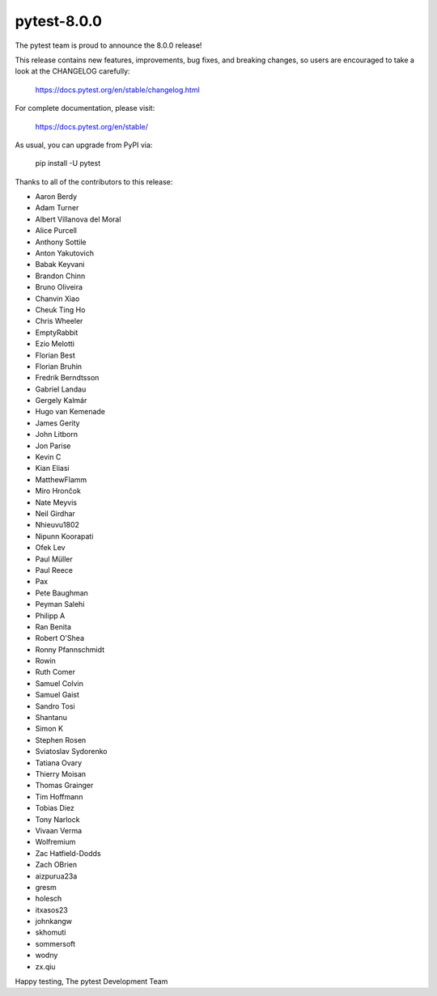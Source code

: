 pytest-8.0.0
=======================================

The pytest team is proud to announce the 8.0.0 release!

This release contains new features, improvements, bug fixes, and breaking changes, so users
are encouraged to take a look at the CHANGELOG carefully:

    https://docs.pytest.org/en/stable/changelog.html

For complete documentation, please visit:

    https://docs.pytest.org/en/stable/

As usual, you can upgrade from PyPI via:

    pip install -U pytest

Thanks to all of the contributors to this release:

* Aaron Berdy
* Adam Turner
* Albert Villanova del Moral
* Alice Purcell
* Anthony Sottile
* Anton Yakutovich
* Babak Keyvani
* Brandon Chinn
* Bruno Oliveira
* Chanvin Xiao
* Cheuk Ting Ho
* Chris Wheeler
* EmptyRabbit
* Ezio Melotti
* Florian Best
* Florian Bruhin
* Fredrik Berndtsson
* Gabriel Landau
* Gergely Kalmár
* Hugo van Kemenade
* James Gerity
* John Litborn
* Jon Parise
* Kevin C
* Kian Eliasi
* MatthewFlamm
* Miro Hrončok
* Nate Meyvis
* Neil Girdhar
* Nhieuvu1802
* Nipunn Koorapati
* Ofek Lev
* Paul Müller
* Paul Reece
* Pax
* Pete Baughman
* Peyman Salehi
* Philipp A
* Ran Benita
* Robert O'Shea
* Ronny Pfannschmidt
* Rowin
* Ruth Comer
* Samuel Colvin
* Samuel Gaist
* Sandro Tosi
* Shantanu
* Simon K
* Stephen Rosen
* Sviatoslav Sydorenko
* Tatiana Ovary
* Thierry Moisan
* Thomas Grainger
* Tim Hoffmann
* Tobias Diez
* Tony Narlock
* Vivaan Verma
* Wolfremium
* Zac Hatfield-Dodds
* Zach OBrien
* aizpurua23a
* gresm
* holesch
* itxasos23
* johnkangw
* skhomuti
* sommersoft
* wodny
* zx.qiu


Happy testing,
The pytest Development Team
